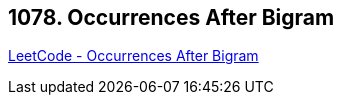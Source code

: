== 1078. Occurrences After Bigram

https://leetcode.com/problems/occurrences-after-bigram/[LeetCode - Occurrences After Bigram]


